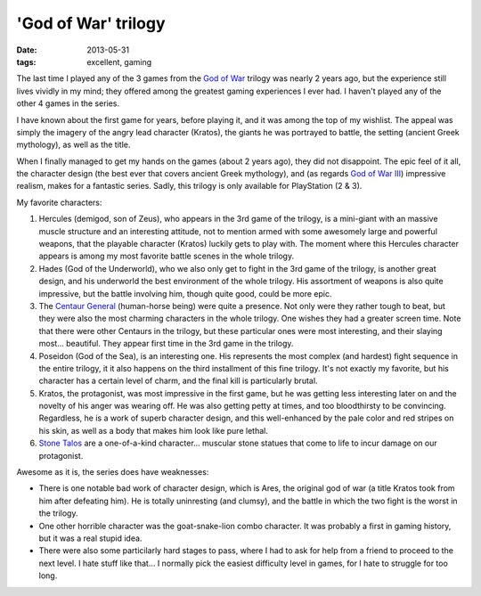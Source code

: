 'God of War' trilogy
====================

:date: 2013-05-31
:tags: excellent, gaming



The last time I played any of the 3 games from the `God of War`__
trilogy was nearly 2 years ago, but the experience still lives vividly
in my mind; they offered among the greatest gaming experiences I ever
had. I haven't played any of the other 4 games in the series.

I have known about the first game for years, before playing it, and it
was among the top of my wishlist. The appeal was simply the imagery of
the angry lead character (Kratos), the giants he was portrayed to
battle, the setting (ancient Greek mythology), as well as the title.

When I finally managed to get my hands on the games (about 2 years
ago), they did not disappoint. The epic feel of it all, the character
design (the best ever that covers ancient Greek mythology), and (as
regards `God of War III`__) impressive realism, makes for a fantastic
series. Sadly, this trilogy is only available for PlayStation (2 & 3).

My favorite characters:

#. Hercules (demigod, son of Zeus), who appears in the 3rd game of the
   trilogy, is a mini-giant with an massive muscle structure and an
   interesting attitude, not to mention armed with some awesomely
   large and powerful weapons, that the playable character (Kratos)
   luckily gets to play with. The moment where this Hercules character
   appears is among my most favorite battle scenes in the whole
   trilogy.

#. Hades (God of the Underworld), who we also only get to fight in the
   3rd game of the trilogy, is another great design, and his
   underworld the best environment of the whole trilogy. His
   assortment of weapons is also quite impressive, but the battle
   involving him, though quite good, could be more epic.

#. The `Centaur General`__ (human-horse being) were quite a presence. Not
   only were they rather tough to beat, but they were also the most
   charming characters in the whole trilogy. One wishes they had a
   greater screen time. Note that there were other Centaurs in the
   trilogy, but these particular ones were most interesting, and their
   slaying most... beautiful. They appear first time in the 3rd game
   in the trilogy.

#. Poseidon (God of the Sea), is an interesting one. His represents
   the most complex (and hardest) fight sequence in the entire
   trilogy, it it also happens on the third installment of this fine
   trilogy. It's not exactly my favorite, but his character has a
   certain level of charm, and the final kill is particularly brutal.

#. Kratos, the protagonist, was most impressive in the first game, but
   he was getting less interesting later on and the novelty of his
   anger was wearing off. He was also getting petty at times, and too
   bloodthirsty to be convincing. Regardless, he is a work of superb
   character design, and this well-enhanced by the pale color and red
   stripes on his skin, as well as a body that makes him look like pure
   lethal.

#. `Stone Talos`__ are a one-of-a-kind character... muscular stone
   statues that come to life to incur damage on our protagonist.

Awesome as it is, the series does have weaknesses:

* There is one notable bad work of character design, which is
  Ares, the original god of war (a title Kratos took from him after
  defeating him). He is totally uninresting (and clumsy), and the battle
  in which the two fight is the worst in the trilogy.

* One other horrible character was the goat-snake-lion combo
  character. It was probably a first in gaming history, but it was a
  real stupid idea.

* There were also some particilarly hard stages to pass, where I had
  to ask for help from a friend to proceed to the next level. I hate
  stuff like that... I normally pick the easiest difficulty level in
  games, for I hate to struggle for too long.



__ http://en.wikipedia.org/wiki/God_of_War_(series)
__ http://en.wikipedia.org/wiki/God_of_War_III
__ http://godofwar.wikia.com/wiki/Centaur#Centaur_General
__ http://godofwar.wikia.com/wiki/Stone_Talos
